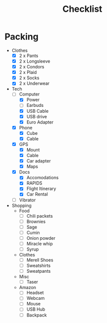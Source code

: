 #+TITLE:Checklist

* Packing
  - Clothes
    - [X] 2 x Pants
    - [X] 2 x Longsleeve
    - [X] 2 x Condors
    - [X] 2 x Plaid
    - [X] 2 x Socks
    - [X] 2 x Underwear

  - Tech
    - [-] Computer
      - [X] Power
      - [ ] Earbuds
      - [X] USB Cable
      - [X] USB drive
      - [X] Euro Adapter

    - [X] Phone
      - [X] Cube
      - [X] Cable

    - [X] GPS
      - [X] Mount
      - [X] Cable
      - [X] Car adapter
      - [X] Maps
        
    - [X] Docs
      - [X] Accomodations
      - [X] RAPIDS
      - [X] Flight Itinerary
      - [X] Car Rental

    - [ ] Vibrator

  - Shopping
    - Food
      - [ ] Chili packets
      - [ ] Brownies
      - [ ] Sage
      - [ ] Cumin
      - [ ] Onion powder
      - [ ] Miracle whip
      - [ ] Syrup

    - Clothes
      - [ ] Merell Shoes
      - [ ] Sweatshirts
      - [ ] Sweatpants

    - Misc
      - [ ] Taser

    - Amazon
      - [ ] Headset
      - [ ] Webcam
      - [ ] Mouse
      - [ ] USB Hub
      - [ ] Backpack



